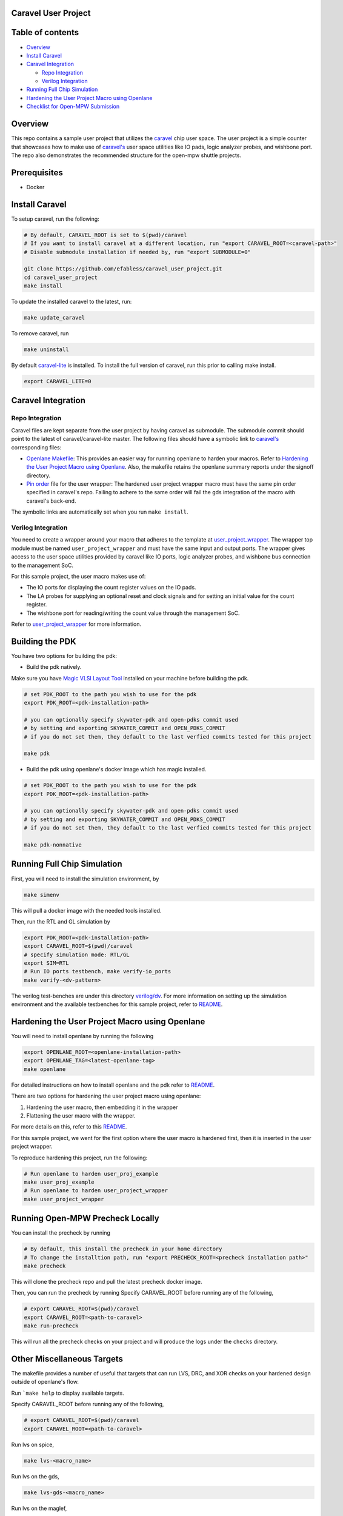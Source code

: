 .. raw:: html

   <!---
   # SPDX-FileCopyrightText: 2020 Efabless Corporation
   #
   # Licensed under the Apache License, Version 2.0 (the "License");
   # you may not use this file except in compliance with the License.
   # You may obtain a copy of the License at
   #
   #      http://www.apache.org/licenses/LICENSE-2.0
   #
   # Unless required by applicable law or agreed to in writing, software
   # distributed under the License is distributed on an "AS IS" BASIS,
   # WITHOUT WARRANTIES OR CONDITIONS OF ANY KIND, either express or implied.
   # See the License for the specific language governing permissions and
   # limitations under the License.
   #
   # SPDX-License-Identifier: Apache-2.0
   -->

Caravel User Project
====================

|License| |User CI| |Caravel Build|

Table of contents
=================

-  `Overview <#overview>`__
-  `Install Caravel <#install-caravel>`__
-  `Caravel Integration <#caravel-integration>`__

   -  `Repo Integration <#repo-integration>`__
   -  `Verilog Integration <#verilog-integration>`__

-  `Running Full Chip Simulation <#running-full-chip-simulation>`__
-  `Hardening the User Project Macro using
   Openlane <#hardening-the-user-project-macro-using-openlane>`__
-  `Checklist for Open-MPW
   Submission <#checklist-for-open-mpw-submission>`__

Overview
========

This repo contains a sample user project that utilizes the
`caravel <https://github.com/efabless/caravel.git>`__ chip user space.
The user project is a simple counter that showcases how to make use of
`caravel's <https://github.com/efabless/caravel.git>`__ user space
utilities like IO pads, logic analyzer probes, and wishbone port. The
repo also demonstrates the recommended structure for the open-mpw
shuttle projects.

Prerequisites
=============

- Docker

Install Caravel
===============

To setup caravel, run the following:

.. code:: bash

    # By default, CARAVEL_ROOT is set to $(pwd)/caravel
    # If you want to install caravel at a different location, run "export CARAVEL_ROOT=<caravel-path>"
    # Disable submodule installation if needed by, run "export SUBMODULE=0"
    
    git clone https://github.com/efabless/caravel_user_project.git
    cd caravel_user_project
    make install

To update the installed caravel to the latest, run:

.. code:: bash

     make update_caravel

To remove caravel, run

.. code:: bash

    make uninstall

By default
`caravel-lite <https://github.com/efabless/caravel-lite.git>`__ is
installed. To install the full version of caravel, run this prior to
calling make install.

.. code:: bash

    export CARAVEL_LITE=0

Caravel Integration
===================

Repo Integration
----------------

Caravel files are kept separate from the user project by having caravel
as submodule. The submodule commit should point to the latest of
caravel/caravel-lite master. The following files should have a symbolic
link to `caravel's <https://github.com/efabless/caravel.git>`__
corresponding files:

-  `Openlane Makefile <openlane/Makefile>`__: This provides an easier
   way for running openlane to harden your macros. Refer to `Hardening
   the User Project Macro using
   Openlane <#hardening-the-user-project-macro-using-openlane>`__. Also,
   the makefile retains the openlane summary reports under the signoff
   directory.

-  `Pin order <openlane/user_project_wrapper/pin_order.cfg>`__ file for
   the user wrapper: The hardened user project wrapper macro must have
   the same pin order specified in caravel's repo. Failing to adhere to
   the same order will fail the gds integration of the macro with
   caravel's back-end.

The symbolic links are automatically set when you run ``make install``.

Verilog Integration
-------------------

You need to create a wrapper around your macro that adheres to the
template at
`user\_project\_wrapper <caravel/verilog/rtl/__user_project_wrapper.v>`__.
The wrapper top module must be named ``user_project_wrapper`` and must
have the same input and output ports. The wrapper gives access to the
user space utilities provided by caravel like IO ports, logic analyzer
probes, and wishbone bus connection to the management SoC.

For this sample project, the user macro makes use of:

-  The IO ports for displaying the count register values on the IO pads.

-  The LA probes for supplying an optional reset and clock signals and
   for setting an initial value for the count register.

-  The wishbone port for reading/writing the count value through the
   management SoC.

Refer to `user\_project\_wrapper <verilog/rtl/user_project_wrapper.v>`__
for more information.

.. raw:: html

   <p align="center">
   <img src="./_static/counter_32.png" width="50%" height="50%">
   </p>

.. raw:: html

   </p>

Building the PDK 
================

You have two options for building the pdk: 

- Build the pdk natively. 

Make sure you have `Magic VLSI Layout Tool <http://opencircuitdesign.com/magic/index.html>`__ installed on your machine before building the pdk. 

.. code:: bash

    # set PDK_ROOT to the path you wish to use for the pdk
    export PDK_ROOT=<pdk-installation-path>

    # you can optionally specify skywater-pdk and open-pdks commit used
    # by setting and exporting SKYWATER_COMMIT and OPEN_PDKS_COMMIT
    # if you do not set them, they default to the last verfied commits tested for this project

    make pdk

- Build the pdk using openlane's docker image which has magic installed. 

.. code:: bash

    # set PDK_ROOT to the path you wish to use for the pdk
    export PDK_ROOT=<pdk-installation-path>

    # you can optionally specify skywater-pdk and open-pdks commit used
    # by setting and exporting SKYWATER_COMMIT and OPEN_PDKS_COMMIT
    # if you do not set them, they default to the last verfied commits tested for this project

    make pdk-nonnative

Running Full Chip Simulation
============================

First, you will need to install the simulation environment, by

.. code:: bash

    make simenv

This will pull a docker image with the needed tools installed.

Then, run the RTL and GL simulation by

.. code:: bash

    export PDK_ROOT=<pdk-installation-path>
    export CARAVEL_ROOT=$(pwd)/caravel
    # specify simulation mode: RTL/GL
    export SIM=RTL
    # Run IO ports testbench, make verify-io_ports
    make verify-<dv-pattern>

The verilog test-benches are under this directory
`verilog/dv <https://github.com/efabless/caravel_user_project/tree/main/verilog/dv>`__. For more information on setting up the
simulation environment and the available testbenches for this sample
project, refer to `README <https://github.com/efabless/caravel_user_project/blob/main/verilog/dv/README.md>`__.

Hardening the User Project Macro using Openlane
===============================================

You will need to install openlane by running the following

.. code:: bash

   export OPENLANE_ROOT=<openlane-installation-path>
   export OPENLANE_TAG=<latest-openlane-tag>
   make openlane

For detailed instructions on how to install openlane and the pdk refer
to
`README <https://github.com/efabless/openlane/blob/master/README.md>`__.

There are two options for hardening the user project macro using
openlane:

1. Hardening the user macro, then embedding it in the wrapper
2. Flattening the user macro with the wrapper.

For more details on this, refer to this
`README <https://github.com/efabless/caravel/blob/master/openlane/README.rst>`__.

For this sample project, we went for the first option where the user
macro is hardened first, then it is inserted in the user project
wrapper.

.. raw:: html

   <p align="center">
   <img src="./_static/wrapper.png" width="50%" height="50%">
   </p>

.. raw:: html

   </p>

To reproduce hardening this project, run the following:

.. code:: bash

   # Run openlane to harden user_proj_example
   make user_proj_example
   # Run openlane to harden user_project_wrapper
   make user_project_wrapper


Running Open-MPW Precheck Locally
=================================

You can install the precheck by running 

.. code:: bash

   # By default, this install the precheck in your home directory
   # To change the installtion path, run "export PRECHECK_ROOT=<precheck installation path>" 
   make precheck

This will clone the precheck repo and pull the latest precheck docker image. 


Then, you can run the precheck by running
Specify CARAVEL_ROOT before running any of the following, 

.. code:: bash

   # export CARAVEL_ROOT=$(pwd)/caravel 
   export CARAVEL_ROOT=<path-to-caravel>
   make run-precheck

This will run all the precheck checks on your project and will produce the logs under the ``checks`` directory.


Other Miscellaneous Targets
============================

The makefile provides a number of useful that targets that can run LVS, DRC, and XOR checks on your hardened design outside of openlane's flow. 

Run ```make help`` to display available targets. 

Specify CARAVEL_ROOT before running any of the following, 

.. code:: bash

   # export CARAVEL_ROOT=$(pwd)/caravel 
   export CARAVEL_ROOT=<path-to-caravel>

Run lvs on spice, 

.. code:: bash

   make lvs-<macro_name>

Run lvs on the gds, 

.. code:: bash

   make lvs-gds-<macro_name>

Run lvs on the maglef, 

.. code:: bash

   make lvs-maglef-<macro_name>

Run drc using magic,

.. code:: bash

   make drc-<macro_name>

Run antenna check using magic, 

.. code:: bash

   make antenna-<macro_name>

Run XOR check, 

.. code:: bash

   make xor-wrapper


Checklist for Open-MPW Submission
=================================

-  [x] The project repo adheres to the same directory structure in this
   repo.
-  [x] The project repo contain info.yaml at the project root.
-  [x] Top level macro is named ``user_project_wrapper``.
-  [x] Full Chip Simulation passes for RTL and GL (gate-level)
-  [x] The hardened Macros are LVS and DRC clean
-  [x] The hardened ``user_project_wrapper`` adheres to the same pin
   order specified at
   `pin\_order <https://github.com/efabless/caravel/blob/master/openlane/user_project_wrapper_empty/pin_order.cfg>`__
-  [x] XOR check passes with zero total difference.
-  [x] Openlane summary reports are retained under ./signoff/

.. |License| image:: https://img.shields.io/badge/License-Apache%202.0-blue.svg
   :target: https://opensource.org/licenses/Apache-2.0
.. |User CI| image:: https://github.com/efabless/caravel_project_example/actions/workflows/user_project_ci.yml/badge.svg
   :target: https://github.com/efabless/caravel_project_example/actions/workflows/user_project_ci.yml
.. |Caravel Build| image:: https://github.com/efabless/caravel_project_example/actions/workflows/caravel_build.yml/badge.svg
   :target: https://github.com/efabless/caravel_project_example/actions/workflows/caravel_build.yml
